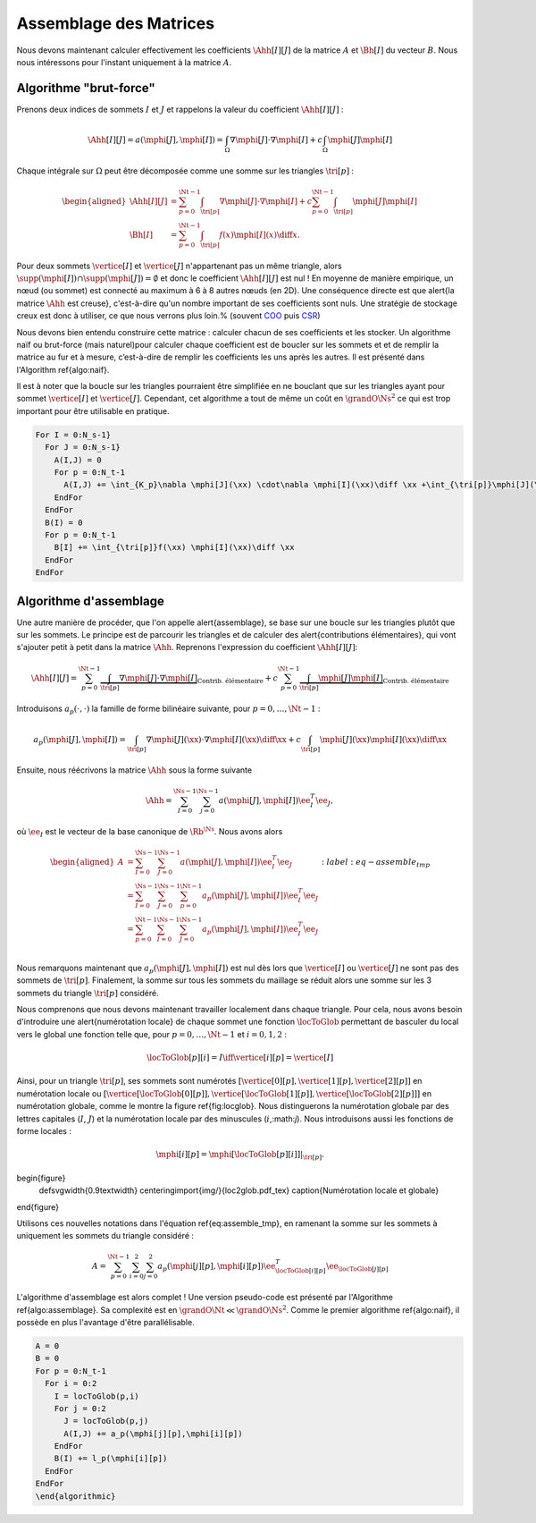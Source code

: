 Assemblage des Matrices
=======================


Nous devons maintenant calculer effectivement les coefficients :math:`\Ahh[I][J]` de la matrice :math:`A` et :math:`\Bh[I]` du vecteur :math:`B`. Nous nous intéressons pour l'instant uniquement à la matrice :math:`A`.


Algorithme "brut-force"
--------------------------

Prenons deux indices de sommets :math:`I` et :math:`J` et rappelons la valeur du coefficient :math:`\Ahh[I][J]` :

.. math::

  \Ahh[I][J] = a(\mphi[J], \mphi[I]) = \int_{\Omega}\nabla \mphi[J] \cdot\nabla \mphi[I]+ c\int_{\Omega}\mphi[J]\mphi[I]

Chaque intégrale sur :math:`\Omega` peut être décomposée comme une somme sur les triangles :math:`\tri[p]` :

.. math::

  \begin{aligned}
    \Ahh[I][J] &= \sum_{p=0}^{\Nt-1} \int_{\tri[p]}\nabla \mphi[J] \cdot\nabla \mphi[I]+ c\sum_{p=0}^{\Nt-1} \int_{\tri[p]}\mphi[J]\mphi[I]\\
    \Bh[I] &= \sum_{p=0}^{\Nt-1}\int_{\tri[p]}f(x)\mphi[I](x)\diff x.
  \end{aligned}

Pour deux sommets :math:`\vertice[I]` et :math:`\vertice[J]` n'appartenant pas un même triangle, alors :math:`\supp(\mphi[I])\cap\supp(\mphi[J]) =\emptyset` et donc le coefficient :math:`\Ahh[I][J]` est nul ! En moyenne de manière empirique, un nœud (ou sommet) est connecté au maximum à 6 à 8 autres nœuds (en 2D). Une conséquence directe est que \alert{la matrice :math:`\Ahh` est creuse}, c'est-à-dire qu'un nombre important de ses coefficients sont nuls. Une stratégie de stockage creux est donc à utiliser, ce que nous verrons plus loin.% (souvent `COO <https://en.wikipedia.org/wiki/Sparse_matrix#Coordinate_list_(COO)>`_ puis `CSR <https://en.wikipedia.org/wiki/Sparse_matrix#Compressed_sparse_row_(CSR,_CRS_or_Yale_format))>`_)



Nous devons bien entendu construire cette matrice : calculer chacun de ses coefficients et les stocker. Un algorithme naïf ou brut-force (mais naturel)pour calculer chaque coefficient est de boucler sur les sommets et et de remplir la matrice au fur et à mesure, c’est-à-dire de remplir les coefficients les uns après les autres. Il est présenté dans l'Algorithm \ref{algo:naif}. 

Il est à noter que la boucle sur les triangles pourraient être simplifiée en ne bouclant que sur les triangles ayant pour sommet :math:`\vertice[I]` et :math:`\vertice[J]`. Cependant, cet algorithme a tout de même un coût en :math:`\grandO{\Ns^2}` ce qui est trop important pour être utilisable en pratique. 

.. code-block:: bash

  For I = 0:N_s-1}
    For J = 0:N_s-1}
      A(I,J) = 0
      For p = 0:N_t-1
        A(I,J) += \int_{K_p}\nabla \mphi[J](\xx) \cdot\nabla \mphi[I](\xx)\diff \xx +\int_{\tri[p]}\mphi[J](\xx)\mphi[I](\xx)\diff \xx
      EndFor
    EndFor
    B(I) = 0
    For p = 0:N_t-1
      B[I] += \int_{\tri[p]}f(\xx) \mphi[I](\xx)\diff \xx
    EndFor
  EndFor


Algorithme d'assemblage
-----------------------

Une autre manière de procéder, que l'on appelle \alert{assemblage}, se base sur une boucle sur les triangles plutôt que sur les sommets. Le principe est de parcourir les triangles et de calculer des \alert{contributions élémentaires}, qui vont s'ajouter petit à petit dans la matrice :math:`\Ahh`. Reprenons l'expression du coefficient :math:`\Ahh[I][J]`:

.. math::

  \Ahh[I][J] = \sum_{p=0}^{\Nt-1} \underbrace{\int_{\tri[p]}\nabla \mphi[J] \cdot\nabla \mphi[I]}_{\text{Contrib. élémentaire}}+ c\sum_{p=0}^{\Nt-1} \underbrace{\int_{\tri[p]}\mphi[J]\mphi[I]}_{\text{Contrib. élémentaire}}

Introduisons :math:`a_p(\cdot,\cdot)` la famille de forme bilinéaire suivante, pour :math:`p=0,\ldots,\Nt-1` : 

.. math::

  a_p(\mphi[J],\mphi[I]) = \int_{\tri[p]}\nabla \mphi[J](\xx) \cdot\nabla \mphi[I](\xx)\diff \xx +c\int_{\tri[p]}\mphi[J](\xx)\mphi[I](\xx)\diff \xx

Ensuite, nous réécrivons la matrice :math:`\Ahh` sous la forme suivante

.. math::

  \Ahh = \sum_{I=0}^{\Ns-1}\sum_{j=0}^{\Ns-1}a(\mphi[J],\mphi[I]) \ee_I^T\ee_J,

où :math:`\ee_I` est le vecteur de la base canonique de :math:`\Rb^{\Ns}`.  Nous avons alors

.. math::

  \begin{aligned}
    A &= \sum_{I=0}^{\Ns-1}\sum_{J=0}^{\Ns-1}a(\mphi[J],\mphi[I]) \ee_I^T\ee_J\\
     &=  \sum_{I=0}^{\Ns-1}\sum_{J=0}^{\Ns-1}\sum_{p=0}^{\Nt-1}a_{p}(\mphi[J],\mphi[I]) \ee_I^T\ee_J\\
     &=  \sum_{p=0}^{\Nt-1}\sum_{I=0}^{\Ns-1}\sum_{J=0}^{\Ns-1}a_{p}(\mphi[J],\mphi[I]) \ee_I^T\ee_J\\
  \end{aligned}
  :label:eq-assemble_tmp

Nous remarquons maintenant que :math:`a_{p}(\mphi[J],\mphi[I])` est nul dès lors que :math:`\vertice[I]` ou :math:`\vertice[J]` ne sont pas des sommets de :math:`\tri[p]`. Finalement, la somme sur tous les sommets du maillage se réduit alors une somme sur les 3 sommets du triangle :math:`\tri[p]` considéré. 

Nous comprenons que nous devons maintenant travailler localement dans chaque triangle. Pour cela, nous avons besoin d'introduire une \alert{numérotation locale} de chaque sommet une fonction :math:`\locToGlob` permettant de basculer du local vers le global une fonction telle que, pour :math:`p=0,\ldots,\Nt-1` et :math:`i=0,1,2` : 

.. math::

    \locToGlob[p][i] = I \iff \vertice[i][p] = \vertice[I]

Ainsi, pour un triangle  :math:`\tri[p]`, ses sommets sont numérotés :math:`[\vertice[0][p],\vertice[1][p],\vertice[2][p]]` en numérotation locale ou :math:`[\vertice[\locToGlob[0][p]],\vertice[\locToGlob[1][p]],\vertice[\locToGlob[2][p]]]` en numérotation globale, comme le montre la figure \ref{fig:locglob}. Nous distinguerons la numérotation globale par des lettres capitales (:math:`I`, :math:`J`) et la numérotation locale par des minuscules (:math:`i`,:math:`j`). Nous introduisons aussi les fonctions de forme locales :

.. math::

  \mphi[i][p] = \mphi[\locToGlob[p][i]]|_{\tri[p]}.


\begin{figure}
  \def\svgwidth{0.9\textwidth}
  \centering\import{img/}{loc2glob.pdf_tex}  
  \caption{Numérotation locale et globale}
\end{figure}

Utilisons ces nouvelles notations dans l'équation \ref{eq:assemble_tmp}, en ramenant la somme sur les sommets à uniquement les sommets du triangle considéré :

.. math::

  A = \sum_{p=0}^{\Nt-1}\sum_{i=0}^{2}\sum_{j=0}^{2}a_{p}(\mphi[j][p],\mphi[i][p]) \ee_{\locToGlob[i][p]}^T\ee_{\locToGlob[j][p]}

L'algorithme d'assemblage est alors complet ! Une version pseudo-code est présenté par l'Algorithme \ref{algo:assemblage}. Sa complexité est en :math:`\grandO{\Nt} \ll \grandO{\Ns^2}`. Comme le premier algorithme \ref{algo:naif}, il possède en plus l'avantage d'être parallélisable.

.. code-block:: bash

  A = 0
  B = 0
  For p = 0:N_t-1
    For i = 0:2
      I = locToGlob(p,i)
      For j = 0:2
        J = locToGlob(p,j)
        A(I,J) += a_p(\mphi[j][p],\mphi[i][p])
      EndFor
      B(I) += l_p(\mphi[i][p])
    EndFor
  EndFor
  \end{algorithmic}


.. proof:remark::

  Pour mieux comprendre la différence entre numérotation locale et globale, une application est disponible en ligne :
  https://bthierry.pages.math.cnrs.fr/course/fem/implementation_maillage/


.. proof:remark::
  
  Cet algorithme n'est pas encore utilisable, nous devons calculer la valeur de :math:`a_p(\mphi[j][p],\mphi[i][p])` et :math:`\ell_p(\mphi[i][p])`. De plus, il manque encore les conditions de Dirichlet.




